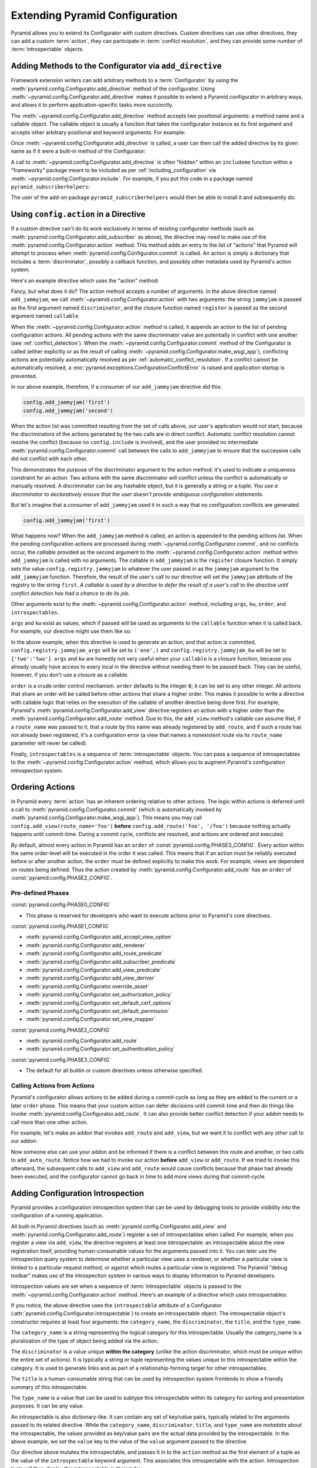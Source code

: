 .. index::
   single: extending configuration

.. _extconfig_narr:

Extending Pyramid Configuration
===============================

Pyramid allows you to extend its Configurator with custom directives.  Custom
directives can use other directives, they can add a custom :term:`action`, they
can participate in :term:`conflict resolution`, and they can provide some
number of :term:`introspectable` objects.

.. index::
   single: add_directive
   pair: configurator; adding directives

.. _add_directive:

Adding Methods to the Configurator via ``add_directive``
--------------------------------------------------------

Framework extension writers can add arbitrary methods to a :term:`Configurator`
by using the :meth:`pyramid.config.Configurator.add_directive` method of the
configurator. Using :meth:`~pyramid.config.Configurator.add_directive` makes it
possible to extend a Pyramid configurator in arbitrary ways, and allows it to
perform application-specific tasks more succinctly.

The :meth:`~pyramid.config.Configurator.add_directive` method accepts two
positional arguments: a method name and a callable object.  The callable object
is usually a function that takes the configurator instance as its first
argument and accepts other arbitrary positional and keyword arguments. For
example:

.. code-block:: python
    :linenos:

    from pyramid.events import NewRequest
    from pyramid.config import Configurator

    def add_newrequest_subscriber(config, subscriber):
        config.add_subscriber(subscriber, NewRequest)

    if __name__ == '__main__':
        config = Configurator()
        config.add_directive('add_newrequest_subscriber',
                             add_newrequest_subscriber)

Once :meth:`~pyramid.config.Configurator.add_directive` is called, a user can
then call the added directive by its given name as if it were a built-in method
of the Configurator:

.. code-block:: python
    :linenos:

    def mysubscriber(event):
        print(event.request)

    config.add_newrequest_subscriber(mysubscriber)

A call to :meth:`~pyramid.config.Configurator.add_directive` is often "hidden"
within an ``includeme`` function within a "frameworky" package meant to be
included as per :ref:`including_configuration` via
:meth:`~pyramid.config.Configurator.include`.  For example, if you put this
code in a package named ``pyramid_subscriberhelpers``:

.. code-block:: python
    :linenos:

    def includeme(config):
        config.add_directive('add_newrequest_subscriber',
                             add_newrequest_subscriber)

The user of the add-on package ``pyramid_subscriberhelpers`` would then be able
to install it and subsequently do:

.. code-block:: python
    :linenos:

    def mysubscriber(event):
        print(event.request)

    from pyramid.config import Configurator
    config = Configurator()
    config.include('pyramid_subscriberhelpers')
    config.add_newrequest_subscriber(mysubscriber)

Using ``config.action`` in a Directive
--------------------------------------

If a custom directive can't do its work exclusively in terms of existing
configurator methods (such as
:meth:`pyramid.config.Configurator.add_subscriber` as above), the directive may
need to make use of the :meth:`pyramid.config.Configurator.action` method. This
method adds an entry to the list of "actions" that Pyramid will attempt to
process when :meth:`pyramid.config.Configurator.commit` is called. An action is
simply a dictionary that includes a :term:`discriminator`, possibly a callback
function, and possibly other metadata used by Pyramid's action system.

Here's an example directive which uses the "action" method:

.. code-block:: python
    :linenos:

    def add_jammyjam(config, jammyjam):
        def register():
            config.registry.jammyjam = jammyjam
        config.action('jammyjam', register)

    if __name__ == '__main__':
        config = Configurator()
        config.add_directive('add_jammyjam', add_jammyjam)

Fancy, but what does it do?  The action method accepts a number of arguments.
In the above directive named ``add_jammyjam``, we call
:meth:`~pyramid.config.Configurator.action` with two arguments: the string
``jammyjam`` is passed as the first argument named ``discriminator``, and the
closure function named ``register`` is passed as the second argument named
``callable``.

When the :meth:`~pyramid.config.Configurator.action` method is called, it
appends an action to the list of pending configuration actions.  All pending
actions with the same discriminator value are potentially in conflict with one
another (see :ref:`conflict_detection`).  When the
:meth:`~pyramid.config.Configurator.commit` method of the Configurator is
called (either explicitly or as the result of calling
:meth:`~pyramid.config.Configurator.make_wsgi_app`), conflicting actions are
potentially automatically resolved as per :ref:`automatic_conflict_resolution`.
If a conflict cannot be automatically resolved, a
:exc:`pyramid.exceptions.ConfigurationConflictError` is raised and application
startup is prevented.

In our above example, therefore, if a consumer of our ``add_jammyjam``
directive did this:

.. code-block:: python

    config.add_jammyjam('first')
    config.add_jammyjam('second')

When the action list was committed resulting from the set of calls above, our
user's application would not start, because the discriminators of the actions
generated by the two calls are in direct conflict.  Automatic conflict
resolution cannot resolve the conflict (because no ``config.include`` is
involved), and the user provided no intermediate
:meth:`pyramid.config.Configurator.commit` call between the calls to
``add_jammyjam`` to ensure that the successive calls did not conflict with each
other.

This demonstrates the purpose of the discriminator argument to the action
method: it's used to indicate a uniqueness constraint for an action.  Two
actions with the same discriminator will conflict unless the conflict is
automatically or manually resolved. A discriminator can be any hashable object,
but it is generally a string or a tuple.  *You use a discriminator to
declaratively ensure that the user doesn't provide ambiguous configuration
statements.*

But let's imagine that a consumer of ``add_jammyjam`` used it in such a way
that no configuration conflicts are generated.

.. code-block:: python

    config.add_jammyjam('first')

What happens now?  When the ``add_jammyjam`` method is called, an action is
appended to the pending actions list.  When the pending configuration actions
are processed during :meth:`~pyramid.config.Configurator.commit`, and no
conflicts occur, the *callable* provided as the second argument to the
:meth:`~pyramid.config.Configurator.action` method within ``add_jammyjam`` is
called with no arguments.  The callable in ``add_jammyjam`` is the ``register``
closure function.  It simply sets the value ``config.registry.jammyjam`` to
whatever the user passed in as the ``jammyjam`` argument to the
``add_jammyjam`` function.  Therefore, the result of the user's call to our
directive will set the ``jammyjam`` attribute of the registry to the string
``first``.  *A callable is used by a directive to defer the result of a user's
call to the directive until conflict detection has had a chance to do its job*.

Other arguments exist to the :meth:`~pyramid.config.Configurator.action`
method, including ``args``, ``kw``, ``order``, and ``introspectables``.

``args`` and ``kw`` exist as values, which if passed will be used as arguments
to the ``callable`` function when it is called back.  For example, our
directive might use them like so:

.. code-block:: python
    :linenos:

    def add_jammyjam(config, jammyjam):
        def register(*arg, **kw):
            config.registry.jammyjam_args = arg
            config.registry.jammyjam_kw = kw
            config.registry.jammyjam = jammyjam
        config.action('jammyjam', register, args=('one',), kw={'two':'two'})

In the above example, when this directive is used to generate an action, and
that action is committed, ``config.registry.jammyjam_args`` will be set to
``('one',)`` and ``config.registry.jammyjam_kw`` will be set to
``{'two':'two'}``.  ``args`` and ``kw`` are honestly not very useful when your
``callable`` is a closure function, because you already usually have access to
every local in the directive without needing them to be passed back.  They can
be useful, however, if you don't use a closure as a callable.

``order`` is a crude order control mechanism.  ``order`` defaults to the
integer ``0``; it can be set to any other integer.  All actions that share an
order will be called before other actions that share a higher order.  This
makes it possible to write a directive with callable logic that relies on the
execution of the callable of another directive being done first.  For example,
Pyramid's :meth:`pyramid.config.Configurator.add_view` directive registers an
action with a higher order than the
:meth:`pyramid.config.Configurator.add_route` method.  Due to this, the
``add_view`` method's callable can assume that, if a ``route_name`` was passed
to it, that a route by this name was already registered by ``add_route``, and
if such a route has not already been registered, it's a configuration error (a
view that names a nonexistent route via its ``route_name`` parameter will never
be called).

.. versionchanged:: 1.6
  As of Pyramid 1.6 it is possible for one action to invoke another. See
  :ref:`ordering_actions` for more information.

Finally, ``introspectables`` is a sequence of :term:`introspectable` objects.
You can pass a sequence of introspectables to the
:meth:`~pyramid.config.Configurator.action` method, which allows you to augment
Pyramid's configuration introspection system.

.. _ordering_actions:

Ordering Actions
----------------

In Pyramid every :term:`action` has an inherent ordering relative to other
actions. The logic within actions is deferred until a call to
:meth:`pyramid.config.Configurator.commit` (which is automatically invoked by
:meth:`pyramid.config.Configurator.make_wsgi_app`). This means you may call
``config.add_view(route_name='foo')`` **before** ``config.add_route('foo',
'/foo')`` because nothing actually happens until commit-time. During a commit
cycle, conflicts are resolved, and actions are ordered and executed.

By default, almost every action in Pyramid has an ``order`` of
:const:`pyramid.config.PHASE3_CONFIG`. Every action within the same order-level
will be executed in the order it was called. This means that if an action must
be reliably executed before or after another action, the ``order`` must be
defined explicitly to make this work. For example, views are dependent on
routes being defined. Thus the action created by
:meth:`pyramid.config.Configurator.add_route` has an ``order`` of
:const:`pyramid.config.PHASE2_CONFIG`.

Pre-defined Phases
~~~~~~~~~~~~~~~~~~

:const:`pyramid.config.PHASE0_CONFIG`

- This phase is reserved for developers who want to execute actions prior to
  Pyramid's core directives.

:const:`pyramid.config.PHASE1_CONFIG`

- :meth:`pyramid.config.Configurator.add_accept_view_option`
- :meth:`pyramid.config.Configurator.add_renderer`
- :meth:`pyramid.config.Configurator.add_route_predicate`
- :meth:`pyramid.config.Configurator.add_subscriber_predicate`
- :meth:`pyramid.config.Configurator.add_view_predicate`
- :meth:`pyramid.config.Configurator.add_view_deriver`
- :meth:`pyramid.config.Configurator.override_asset`
- :meth:`pyramid.config.Configurator.set_authorization_policy`
- :meth:`pyramid.config.Configurator.set_default_csrf_options`
- :meth:`pyramid.config.Configurator.set_default_permission`
- :meth:`pyramid.config.Configurator.set_view_mapper`

:const:`pyramid.config.PHASE2_CONFIG`

- :meth:`pyramid.config.Configurator.add_route`
- :meth:`pyramid.config.Configurator.set_authentication_policy`

:const:`pyramid.config.PHASE3_CONFIG`

- The default for all builtin or custom directives unless otherwise specified.

Calling Actions from Actions
~~~~~~~~~~~~~~~~~~~~~~~~~~~~

.. versionadded:: 1.6

Pyramid's configurator allows actions to be added during a commit-cycle as long
as they are added to the current or a later ``order`` phase. This means that
your custom action can defer decisions until commit-time and then do things
like invoke :meth:`pyramid.config.Configurator.add_route`. It can also provide
better conflict detection if your addon needs to call more than one other
action.

For example, let's make an addon that invokes ``add_route`` and ``add_view``,
but we want it to conflict with any other call to our addon:

.. code-block:: python
    :linenos:

    from pyramid.config import PHASE0_CONFIG

    def includeme(config):
        config.add_directive('add_auto_route', add_auto_route)

    def add_auto_route(config, name, view):
        def register():
            config.add_view(route_name=name, view=view)
            config.add_route(name, '/' + name)
        config.action(('auto route', name), register, order=PHASE0_CONFIG)

Now someone else can use your addon and be informed if there is a conflict
between this route and another, or two calls to ``add_auto_route``. Notice how
we had to invoke our action **before** ``add_view`` or ``add_route``. If we
tried to invoke this afterward, the subsequent calls to ``add_view`` and
``add_route`` would cause conflicts because that phase had already been
executed, and the configurator cannot go back in time to add more views during
that commit-cycle.

.. code-block:: python
    :linenos:

    from pyramid.config import Configurator

    def main(global_config, **settings):
        config = Configurator()
        config.include('auto_route_addon')
        config.add_auto_route('foo', my_view)

    def my_view(request):
        return request.response

.. _introspection:

Adding Configuration Introspection
----------------------------------

.. versionadded:: 1.3

Pyramid provides a configuration introspection system that can be used by
debugging tools to provide visibility into the configuration of a running
application.

All built-in Pyramid directives (such as
:meth:`pyramid.config.Configurator.add_view` and
:meth:`pyramid.config.Configurator.add_route`) register a set of
introspectables when called.  For example, when you register a view via
``add_view``, the directive registers at least one introspectable: an
introspectable about the view registration itself, providing human-consumable
values for the arguments passed into it.  You can later use the introspection
query system to determine whether a particular view uses a renderer, or whether
a particular view is limited to a particular request method, or against which
routes a particular view is registered.  The Pyramid "debug toolbar" makes use
of the introspection system in various ways to display information to Pyramid
developers.

Introspection values are set when a sequence of :term:`introspectable` objects
is passed to the :meth:`~pyramid.config.Configurator.action` method. Here's an
example of a directive which uses introspectables:

.. code-block:: python
    :linenos:

    def add_jammyjam(config, value):
        def register():
            config.registry.jammyjam = value
        intr = config.introspectable(category_name='jammyjams',
                                     discriminator='jammyjam',
                                     title='a jammyjam',
                                     type_name=None)
        intr['value'] = value
        config.action('jammyjam', register, introspectables=(intr,))

    if __name__ == '__main__':
        config = Configurator()
        config.add_directive('add_jammyjam', add_jammyjam)

If you notice, the above directive uses the ``introspectable`` attribute of a
Configurator (:attr:`pyramid.config.Configurator.introspectable`) to create an
introspectable object.  The introspectable object's constructor requires at
least four arguments: the ``category_name``, the ``discriminator``, the
``title``, and the ``type_name``.

The ``category_name`` is a string representing the logical category for this
introspectable.  Usually the category_name is a pluralization of the type of
object being added via the action.

The ``discriminator`` is a value unique **within the category** (unlike the
action discriminator, which must be unique within the entire set of actions).
It is typically a string or tuple representing the values unique to this
introspectable within the category.  It is used to generate links and as part
of a relationship-forming target for other introspectables.

The ``title`` is a human-consumable string that can be used by introspection
system frontends to show a friendly summary of this introspectable.

The ``type_name`` is a value that can be used to subtype this introspectable
within its category for sorting and presentation purposes.  It can be any
value.

An introspectable is also dictionary-like.  It can contain any set of key/value
pairs, typically related to the arguments passed to its related directive.
While the ``category_name``, ``discriminator``, ``title``, and ``type_name``
are *metadata* about the introspectable, the values provided as key/value pairs
are the actual data provided by the introspectable.  In the above example, we
set the ``value`` key to the value of the ``value`` argument passed to the
directive.

Our directive above mutates the introspectable, and passes it in to the
``action`` method as the first element of a tuple as the value of the
``introspectable`` keyword argument.  This associates this introspectable with
the action.  Introspection tools will then display this introspectable in their
index.

Introspectable Relationships
~~~~~~~~~~~~~~~~~~~~~~~~~~~~

Two introspectables may have relationships between each other.

.. code-block:: python
    :linenos:

    def add_jammyjam(config, value, template):
        def register():
            config.registry.jammyjam = (value, template)
        intr = config.introspectable(category_name='jammyjams',
                                     discriminator='jammyjam',
                                     title='a jammyjam',
                                     type_name=None)
        intr['value'] = value
        tmpl_intr = config.introspectable(category_name='jammyjam templates',
                                          discriminator=template,
                                          title=template,
                                          type_name=None)
        tmpl_intr['value'] = template
        intr.relate('jammyjam templates', template)
        config.action('jammyjam', register, introspectables=(intr, tmpl_intr))

    if __name__ == '__main__':
        config = Configurator()
        config.add_directive('add_jammyjam', add_jammyjam)

In the above example, the ``add_jammyjam`` directive registers two
introspectables: the first is related to the ``value`` passed to the directive,
and the second is related to the ``template`` passed to the directive. If you
believe a concept within a directive is important enough to have its own
introspectable, you can cause the same directive to register more than one
introspectable, registering one introspectable for the "main idea" and another
for a related concept.

The call to ``intr.relate`` above
(:meth:`pyramid.interfaces.IIntrospectable.relate`) is passed two arguments: a
category name and a directive.  The example above effectively indicates that
the directive wishes to form a relationship between the ``intr`` introspectable
and the ``tmpl_intr`` introspectable; the arguments passed to ``relate`` are
the category name and discriminator of the ``tmpl_intr`` introspectable.

Relationships need not be made between two introspectables created by the same
directive.  Instead a relationship can be formed between an introspectable
created in one directive and another introspectable created in another by
calling ``relate`` on either side with the other directive's category name and
discriminator.  An error will be raised at configuration commit time if you
attempt to relate an introspectable with another nonexistent introspectable,
however.

Introspectable relationships will show up in frontend system renderings of
introspection values.  For example, if a view registration names a route name,
the introspectable related to the view callable will show a reference to the
route to which it relates and vice versa.
